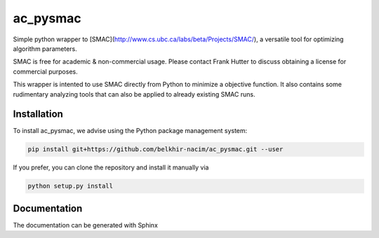 ac_pysmac
======


Simple python wrapper to [SMAC](http://www.cs.ubc.ca/labs/beta/Projects/SMAC/), a versatile tool for optimizing algorithm parameters.

SMAC is free for academic & non-commercial usage. Please contact Frank Hutter to discuss obtaining a license for commercial purposes.

This wrapper is intented to use SMAC directly from Python to minimize a objective function. It also contains some rudimentary analyzing tools that can also be applied to already existing SMAC runs.



Installation
------------

To install ac_pysmac, we advise using the Python package management system:

.. code-block:: shell

        pip install git+https://github.com/belkhir-nacim/ac_pysmac.git --user

If you prefer, you can clone the repository and install it manually via

.. code-block:: shell

        python setup.py install


Documentation
-----------

The documentation can be generated with Sphinx
